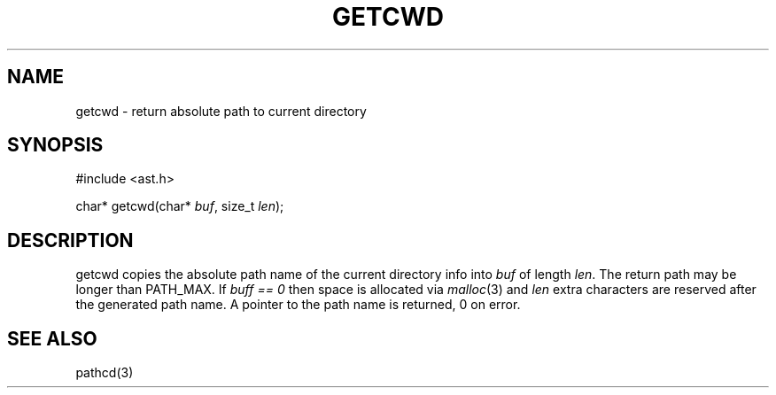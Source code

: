 .fp 5 CW
.de Af
.ds ;G \\*(;G\\f\\$1\\$3\\f\\$2
.if !\\$4 .Af \\$2 \\$1 "\\$4" "\\$5" "\\$6" "\\$7" "\\$8" "\\$9"
..
.de aF
.ie \\$3 .ft \\$1
.el \{\
.ds ;G \&
.nr ;G \\n(.f
.Af "\\$1" "\\$2" "\\$3" "\\$4" "\\$5" "\\$6" "\\$7" "\\$8" "\\$9"
\\*(;G
.ft \\n(;G \}
..
.de L
.aF 5 \\n(.f "\\$1" "\\$2" "\\$3" "\\$4" "\\$5" "\\$6" "\\$7"
..
.de LR
.aF 5 1 "\\$1" "\\$2" "\\$3" "\\$4" "\\$5" "\\$6" "\\$7"
..
.de RL
.aF 1 5 "\\$1" "\\$2" "\\$3" "\\$4" "\\$5" "\\$6" "\\$7"
..
.de EX		\" start example
.ta 1i 2i 3i 4i 5i 6i
.PP
.RS 
.PD 0
.ft 5
.nf
..
.de EE		\" end example
.fi
.ft
.PD
.RE
.PP
..
.TH GETCWD 3
.SH NAME
getcwd \- return absolute path to current directory
.SH SYNOPSIS
.EX
#include <ast.h>

char* getcwd(char* \fIbuf\fP, size_t \fIlen\fP);
.EE
.SH DESCRIPTION
.L getcwd
copies the absolute path name of the current directory info into
.I buf
of length
.IR len .
The return path may be longer than
.LR PATH_MAX .
If
.I "buff == 0"
then space is allocated via
.IR malloc (3)
and
.I len
extra characters are reserved after the generated path name.
A pointer to the path name is returned,
.L 0
on error.
.SH "SEE ALSO"
pathcd(3)

